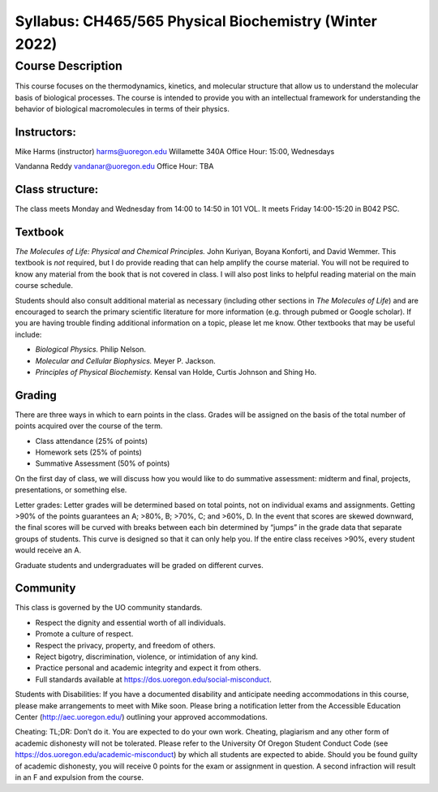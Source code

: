 -------------------------------------------------------
Syllabus: CH465/565 Physical Biochemistry (Winter 2022)
-------------------------------------------------------

Course Description
------------------
This course focuses on the thermodynamics, kinetics, and molecular structure
that allow us to understand the molecular basis of biological processes. The
course is intended to provide you with an intellectual framework for
understanding the behavior of biological macromolecules in terms of their
physics.

Instructors:
============
Mike Harms (instructor)
harms@uoregon.edu
Willamette 340A
Office Hour: 15:00, Wednesdays

Vandanna Reddy
vandanar@uoregon.edu
Office Hour: TBA

Class structure:
================

The class meets Monday and Wednesday from 14:00 to 14:50 in 101 VOL.  It meets
Friday 14:00-15:20 in B042 PSC.

Textbook
========
*The Molecules of Life: Physical and Chemical Principles.* John Kuriyan,
Boyana Konforti, and David Wemmer. This textbook is *not* required, but I do
provide reading that can help amplify the course material. You will not be
required to know any material from the book that is not covered in class. I will
also post links to helpful reading material on the main course schedule.

Students should also consult additional material as necessary (including other
sections in *The Molecules of Life*) and are encouraged to search the primary
scientific literature for more information (e.g. through pubmed or Google
scholar). If you are having trouble finding additional information on a topic,
please let me know. Other textbooks that may be useful include:

- *Biological Physics.* Philip Nelson.
- *Molecular and Cellular Biophysics.* Meyer P. Jackson.
- *Principles of Physical Biochemisty.* Kensal van Holde, Curtis Johnson and
  Shing Ho.

Grading
=======

There are three ways in which to earn points in the class.  Grades will be
assigned on the basis of the total number of points acquired over the course of
the term.

- Class attendance (25% of points)
- Homework sets (25% of points)
- Summative Assessment (50% of points)

On the first day of class, we will discuss how you would like to do summative
assessment: midterm and final, projects, presentations, or something else.

Letter grades: Letter grades will be determined based on total points, not on
individual exams and assignments. Getting >90% of the points guarantees an A;
>80%, B; >70%, C; and >60%, D. In the event that scores are skewed downward, the
final scores will be curved with breaks between each bin determined by “jumps”
in the grade data that separate groups of students. This curve is designed so
that it can only help you. If the entire class receives >90%, every student
would receive an A.

Graduate students and undergraduates will be graded on different curves.

Community
=========

This class is governed by the UO community standards.

- Respect the dignity and essential worth of all individuals.
- Promote a culture of respect.
- Respect the privacy, property, and freedom of others.
- Reject bigotry, discrimination, violence, or intimidation of any kind.
- Practice personal and academic integrity and expect it from others.
- Full standards available at https://dos.uoregon.edu/social-misconduct.

Students with Disabilities: If you have a documented disability and anticipate
needing accommodations in this course, please make arrangements to meet with
Mike soon. Please bring a notification letter from the Accessible Education Center
(http://aec.uoregon.edu/) outlining your approved accommodations.

Cheating: TL;DR: Don’t do it. You are expected to do your own work. Cheating,
plagiarism and any other form of academic dishonesty will not be tolerated.
Please refer to the University Of Oregon Student Conduct Code (see
https://dos.uoregon.edu/academic-misconduct) by which all students are expected
to abide. Should you be found guilty of academic dishonesty, you will receive 0
points for the exam or assignment in question. A second infraction will result
in an F and expulsion from the course.
